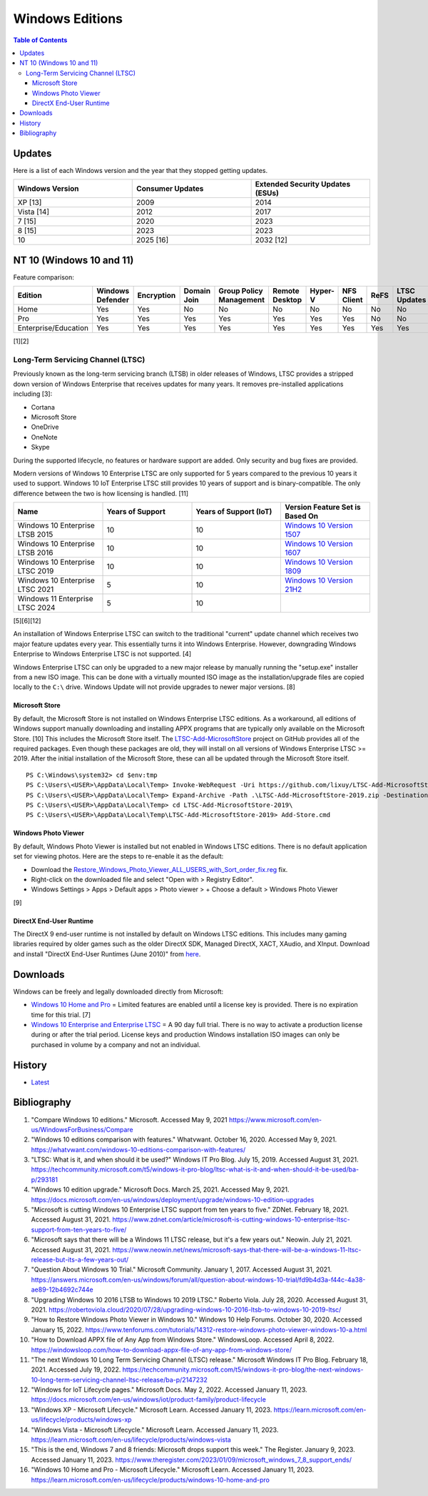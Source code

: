 Windows Editions
================

.. contents:: Table of Contents

Updates
-------

Here is a list of each Windows version and the year that they stopped getting updates.

.. csv-table::
   :header: Windows Version, Consumer Updates, Extended Security Updates (ESUs)
   :widths: 20, 20, 20

   XP [13], 2009, 2014
   Vista [14], 2012, 2017
   7 [15], 2020, 2023
   8 [15], 2023, 2023
   10, 2025 [16], 2032 [12]

NT 10 (Windows 10 and 11)
-------------------------

Feature comparison:

.. csv-table::
   :header: Edition, Windows Defender, Encryption, Domain Join, Group Policy Management, Remote Desktop, Hyper-V, NFS Client, ReFS, LTSC Updates
   :widths: 20, 20, 20, 20, 20, 20, 20, 20, 20, 20

   Home, Yes, Yes, No, No, No, No, No, No, No
   Pro, Yes, Yes, Yes, Yes, Yes, Yes, Yes, No, No
   Enterprise/Education, Yes, Yes, Yes, Yes, Yes, Yes, Yes, Yes, Yes

[1][2]

Long-Term Servicing Channel (LTSC)
~~~~~~~~~~~~~~~~~~~~~~~~~~~~~~~~~~

Previously known as the long-term servicing branch (LTSB) in older releases of Windows, LTSC provides a stripped down version of Windows Enterprise that receives updates for many years. It removes pre-installed applications including [3]:

-  Cortana
-  Microsoft Store
-  OneDrive
-  OneNote
-  Skype

During the supported lifecycle, no features or hardware support are added. Only security and bug fixes are provided.

Modern versions of Windows 10 Enterprise LTSC are only supported for 5 years compared to the previous 10 years it used to support. Windows 10 IoT Enterprise LTSC still provides 10 years of support and is binary-compatible. The only difference between the two is how licensing is handled. [11]

.. csv-table::
   :header: Name, Years of Support, Years of Support (IoT), Version Feature Set is Based On
   :widths: 20, 20, 20, 20

   Windows 10 Enterprise LTSB 2015, 10, 10, `Windows 10 Version 1507 <https://docs.microsoft.com/en-us/windows/whats-new/ltsc/whats-new-windows-10-2015>`__
   Windows 10 Enterprise LTSB 2016, 10, 10, `Windows 10 Version 1607 <https://docs.microsoft.com/en-us/windows/whats-new/ltsc/whats-new-windows-10-2016>`__
   Windows 10 Enterprise LTSC 2019, 10, 10, `Windows 10 Version 1809 <https://docs.microsoft.com/en-us/windows/whats-new/ltsc/whats-new-windows-10-2019>`__
   Windows 10 Enterprise LTSC 2021, 5, 10, `Windows 10 Version 21H2 <https://docs.microsoft.com/en-us/windows/whats-new/ltsc/whats-new-windows-10-2021>`__
   Windows 11 Enterprise LTSC 2024, 5, 10, ""

[5][6][12]

An installation of Windows Enterprise LTSC can switch to the traditional "current" update channel which receives two major feature updates every year. This essentially turns it into Windows Enterprise. However, downgrading Windows Enterprise to Windows Enterprise LTSC is not supported. [4]

Windows Enterprise LTSC can only be upgraded to a new major release by manually running the "setup.exe" installer from a new ISO image. This can be done with a virtually mounted ISO image as the installation/upgrade files are copied locally to the ``C:\`` drive. Windows Update will not provide upgrades to newer major versions. [8]

Microsoft Store
^^^^^^^^^^^^^^^

By default, the Microsoft Store is not installed on Windows Enterprise LTSC editions. As a workaround, all editions of Windows support manually downloading and installing APPX programs that are typically only available on the Microsoft Store. [10] This includes the Microsoft Store itself. The `LTSC-Add-MicrosoftStore <https://github.com/kkkgo/LTSC-Add-MicrosoftStore>`__ project on GitHub provides all of the required packages. Even though these packages are old, they will install on all versions of Windows Enterprise LTSC >= 2019. After the initial installation of the Microsoft Store, these can all be updated through the Microsoft Store itself.

::

   PS C:\Windows\system32> cd $env:tmp
   PS C:\Users\<USER>\AppData\Local\Temp> Invoke-WebRequest -Uri https://github.com/lixuy/LTSC-Add-MicrosoftStore/archive/2019.zip -OutFile LTSC-Add-MicrosoftStore-2019.zip
   PS C:\Users\<USER>\AppData\Local\Temp> Expand-Archive -Path .\LTSC-Add-MicrosoftStore-2019.zip -DestinationPath $env:tmp
   PS C:\Users\<USER>\AppData\Local\Temp> cd LTSC-Add-MicrosoftStore-2019\
   PS C:\Users\<USER>\AppData\Local\Temp\LTSC-Add-MicrosoftStore-2019> Add-Store.cmd

Windows Photo Viewer
^^^^^^^^^^^^^^^^^^^^

By default, Windows Photo Viewer is installed but not enabled in Windows LTSC editions. There is no default application set for viewing photos. Here are the steps to re-enable it as the default:

-  Download the `Restore_Windows_Photo_Viewer_ALL_USERS_with_Sort_order_fix.reg <https://www.tenforums.com/attachments/tutorials/198321d1533487488-restore-windows-photo-viewer-windows-10-a-restore_windows_photo_viewer_all_users_with_sort_order_fix.reg>`__ fix.
-  Right-click on the downloaded file and select "Open with > Registry Editor".
-  Windows Settings > Apps > Default apps > Photo viewer > + Choose a default > Windows Photo Viewer

[9]

DirectX End-User Runtime
^^^^^^^^^^^^^^^^^^^^^^^^

The DirectX 9 end-user runtime is not installed by default on Windows LTSC editions. This includes many gaming libraries required by older games such as the older DirectX SDK, Managed DirectX, XACT, XAudio, and XInput. Download and install "DirectX End-User Runtimes (June 2010)" from `here <https://www.microsoft.com/en-us/download/details.aspx?id=8109>`__.

Downloads
---------

Windows can be freely and legally downloaded directly from Microsoft:

-  `Windows 10 Home and Pro <https://www.microsoft.com/en-us/software-download/windows10ISO>`__ = Limited features are enabled until a license key is provided. There is no expiration time for this trial. [7]
-  `Windows 10 Enterprise and Enterprise LTSC <https://www.microsoft.com/en-us/evalcenter/evaluate-windows-10-enterprise>`__ = A 90 day full trial. There is no way to activate a production license during or after the trial period. License keys and production Windows installation ISO images can only be purchased in volume by a company and not an individual.

History
-------

-  `Latest <https://github.com/LukeShortCloud/rootpages/commits/main/src/windows/editions.rst>`__

Bibliography
------------

1. "Compare Windows 10 editions." Microsoft. Accessed May 9, 2021 https://www.microsoft.com/en-us/WindowsForBusiness/Compare
2. "Windows 10 editions comparison with features." Whatvwant. October 16, 2020. Accessed May 9, 2021. https://whatvwant.com/windows-10-editions-comparison-with-features/
3. "LTSC: What is it, and when should it be used?" Windows IT Pro Blog. July 15, 2019. Accessed August 31, 2021. https://techcommunity.microsoft.com/t5/windows-it-pro-blog/ltsc-what-is-it-and-when-should-it-be-used/ba-p/293181
4. "Windows 10 edition upgrade." Microsoft Docs. March 25, 2021. Accessed May 9, 2021. https://docs.microsoft.com/en-us/windows/deployment/upgrade/windows-10-edition-upgrades
5. "Microsoft is cutting Windows 10 Enterprise LTSC support from ten years to five." ZDNet. February 18, 2021. Accessed August 31, 2021. https://www.zdnet.com/article/microsoft-is-cutting-windows-10-enterprise-ltsc-support-from-ten-years-to-five/
6. "Microsoft says that there will be a Windows 11 LTSC release, but it's a few years out." Neowin. July 21, 2021. Accessed August 31, 2021. https://www.neowin.net/news/microsoft-says-that-there-will-be-a-windows-11-ltsc-release-but-its-a-few-years-out/
7. "Question About Windows 10 Trial." Microsoft Community. January 1, 2017. Accessed August 31, 2021. https://answers.microsoft.com/en-us/windows/forum/all/question-about-windows-10-trial/fd9b4d3a-f44c-4a38-ae89-12b4692c744e
8. "Upgrading Windows 10 2016 LTSB to Windows 10 2019 LTSC." Roberto Viola. July 28, 2020. Accessed August 31, 2021. https://robertoviola.cloud/2020/07/28/upgrading-windows-10-2016-ltsb-to-windows-10-2019-ltsc/
9. "How to Restore Windows Photo Viewer in Windows 10." Windows 10 Help Forums. October 30, 2020. Accessed January 15, 2022. https://www.tenforums.com/tutorials/14312-restore-windows-photo-viewer-windows-10-a.html
10. "How to Download APPX file of Any App from Windows Store." WindowsLoop. Accessed April 8, 2022. https://windowsloop.com/how-to-download-appx-file-of-any-app-from-windows-store/
11. "The next Windows 10 Long Term Servicing Channel (LTSC) release." Microsoft Windows IT Pro Blog. February 18, 2021. Accessed July 19, 2022. https://techcommunity.microsoft.com/t5/windows-it-pro-blog/the-next-windows-10-long-term-servicing-channel-ltsc-release/ba-p/2147232
12. "Windows for IoT Lifecycle pages." Microsoft Docs. May 2, 2022. Accessed January 11, 2023. https://docs.microsoft.com/en-us/windows/iot/product-family/product-lifecycle
13. "Windows XP - Microsoft Lifecycle." Microsoft Learn. Accessed January 11, 2023. https://learn.microsoft.com/en-us/lifecycle/products/windows-xp
14. "Windows Vista - Microsoft Lifecycle." Microsoft Learn. Accessed January 11, 2023. https://learn.microsoft.com/en-us/lifecycle/products/windows-vista
15. "This is the end, Windows 7 and 8 friends: Microsoft drops support this week." The Register. January 9, 2023. Accessed January 11, 2023. https://www.theregister.com/2023/01/09/microsoft_windows_7_8_support_ends/
16. "Windows 10 Home and Pro - Microsoft Lifecycle." Microsoft Learn. Accessed January 11, 2023. https://learn.microsoft.com/en-us/lifecycle/products/windows-10-home-and-pro
